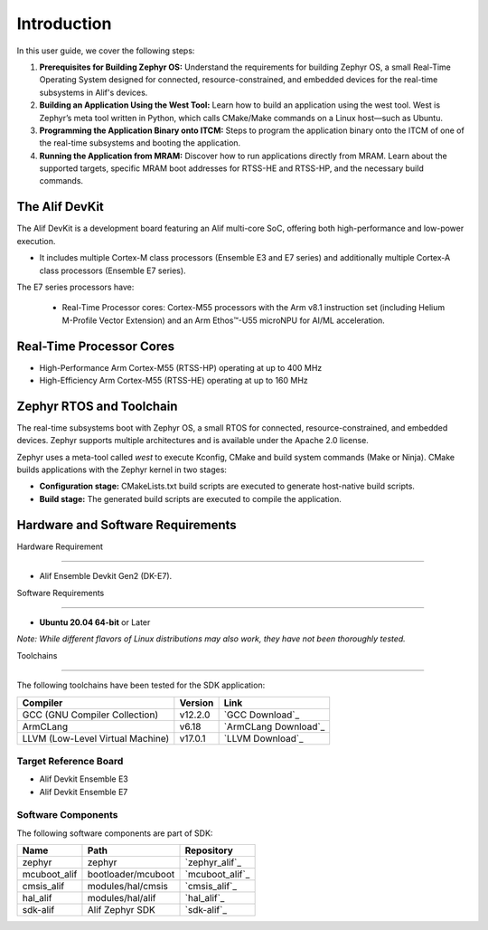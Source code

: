Introduction
============

In this user guide, we cover the following steps:

1. **Prerequisites for Building Zephyr OS:**
   Understand the requirements for building Zephyr OS, a small Real-Time Operating System designed for connected, resource-constrained, and embedded devices       for the real-time subsystems in Alif's devices.

2. **Building an Application Using the West Tool:**
   Learn how to build an application using the west tool. West is Zephyr’s meta tool written in Python, which calls CMake/Make commands on a Linux host—such      as Ubuntu.

3. **Programming the Application Binary onto ITCM:**
   Steps to program the application binary onto the ITCM of one of the real-time subsystems and booting the application.

4.  **Running the Application from MRAM:**
    Discover how to run applications directly from MRAM. Learn about the supported targets, specific MRAM boot addresses for RTSS-HE and RTSS-HP, and the           necessary build commands.

The Alif DevKit
---------------

The Alif DevKit is a development board featuring an Alif multi-core SoC, offering both high-performance and low-power execution.

* It includes multiple Cortex-M class processors (Ensemble E3 and E7 series) and additionally multiple Cortex-A class processors (Ensemble E7 series).

The E7 series processors have:

    * Real-Time Processor cores: Cortex-M55 processors with the Arm v8.1 instruction set (including Helium M-Profile Vector Extension) and an Arm Ethos™-U55 microNPU for AI/ML acceleration.

Real-Time Processor Cores
-------------------------

* High-Performance Arm Cortex-M55 (RTSS-HP) operating at up to 400 MHz
* High-Efficiency Arm Cortex-M55 (RTSS-HE) operating at up to 160 MHz

Zephyr RTOS and Toolchain
-------------------------

The real-time subsystems boot with Zephyr OS, a small RTOS for connected, resource-constrained, and embedded devices. Zephyr supports multiple architectures and is available under the Apache 2.0 license.

Zephyr uses a meta-tool called `west` to execute Kconfig, CMake and build system commands (Make or Ninja). CMake builds applications with the Zephyr kernel in two stages:

* **Configuration stage:** CMakeLists.txt build scripts are executed to generate host-native build scripts.

* **Build stage:** The generated build scripts are executed to compile the application.

Hardware and Software Requirements
----------------------------------

Hardware Requirement

~~~~~~~~~~~~~~~~~~~~~

* Alif Ensemble Devkit Gen2 (DK-E7).

Software Requirements

~~~~~~~~~~~~~~~~~~~~~

- **Ubuntu 20.04 64-bit** or Later

*Note: While different flavors of Linux distributions may also work, they have not been thoroughly tested.*

Toolchains

~~~~~~~~~~

The following toolchains have been tested for the SDK application:

.. list-table::
   :header-rows: 1

   * - Compiler
     - Version
     - Link
   * - GCC (GNU Compiler Collection)
     - v12.2.0
     - `GCC Download`_
   * - ArmCLang
     - v6.18
     - `ArmCLang Download`_
   * - LLVM (Low-Level Virtual Machine)
     - v17.0.1
     - `LLVM Download`_


Target Reference Board
~~~~~~~~~~~~~~~~~~~~~~

* Alif Devkit Ensemble E3
* Alif Devkit Ensemble E7

Software Components
~~~~~~~~~~~~~~~~~~~

The following software components are part of SDK:

.. list-table::
   :header-rows: 1

   * - Name
     - Path
     - Repository
   * - zephyr
     - zephyr
     - `zephyr_alif`_
   * - mcuboot_alif
     - bootloader/mcuboot
     - `mcuboot_alif`_
   * - cmsis_alif
     - modules/hal/cmsis
     - `cmsis_alif`_
   * - hal_alif
     - modules/hal/alif
     - `hal_alif`_
   * - sdk-alif
     - Alif Zephyr SDK
     - `sdk-alif`_